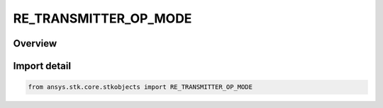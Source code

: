 RE_TRANSMITTER_OP_MODE
======================

.. py:class:: ansys.stk.core.stkobjects.RE_TRANSMITTER_OP_MODE

   IntEnum


.. py:currentmodule:: RE_TRANSMITTER_OP_MODE

Overview
--------

.. tab-set::

    .. tab-item:: Members
        
        .. list-table::
            :header-rows: 0
            :widths: auto

            * - :py:attr:`~UNADJUSTED_RECEIVE_FLUX_DENSITY`
              - Use unadjusted receive flux density.

            * - :py:attr:`~RECEIVER_ANTENNA_GAIN_DELTA_ADJUSTED_FLUX_DENSITY`
              - Use receiver antenna gain delta adjusted flux density.

            * - :py:attr:`~CONSTANT_OUTPUT_POWER`
              - Use constant output power.


Import detail
-------------

.. code-block:: python

    from ansys.stk.core.stkobjects import RE_TRANSMITTER_OP_MODE


